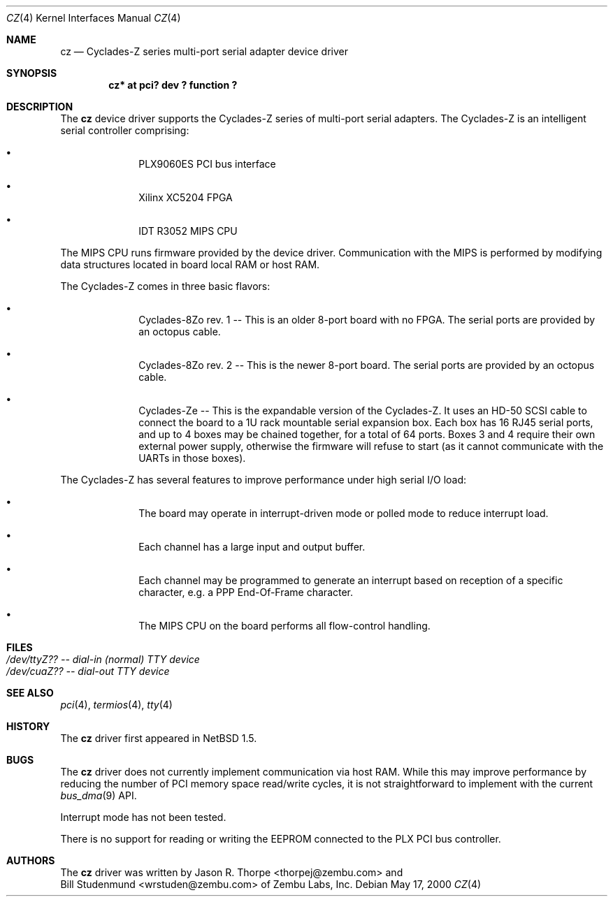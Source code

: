 .\"	$OpenBSD: cz.4,v 1.2 2001/06/22 11:39:21 mpech Exp $
.\"	$NetBSD: cz.4,v 1.3 2001/06/12 14:46:11 wiz Exp $
.\"
.\" Copyright (c) 2000 Zembu Labs, Inc.
.\" All rights reserved.
.\"
.\" Author: Jason R. Thorpe <thorpej@zembu.com>
.\"
.\" Redistribution and use in source and binary forms, with or without
.\" modification, are permitted provided that the following conditions
.\" are met:
.\" 1. Redistributions of source code must retain the above copyright
.\"    notice, this list of conditions and the following disclaimer.
.\" 2. Redistributions in binary form must reproduce the above copyright
.\"    notice, this list of conditions and the following disclaimer in the
.\"    documentation and/or other materials provided with the distribution.
.\" 3. All advertising materials mentioning features or use of this software
.\"    must display the following acknowledgement:
.\"        This product includes software developed by Zembu Labs, Inc.
.\" 4. Neither the name of Zembu Labs nor the names of its employees may
.\"    be used to endorse or promote products derived from this software
.\"    without specific prior written permission.
.\"
.\" THIS SOFTWARE IS PROVIDED BY ZEMBU LABS, INC. ``AS IS'' AND ANY EXPRESS
.\" OR IMPLIED WARRANTIES, INCLUDING, BUT NOT LIMITED TO, THE IMPLIED WAR-
.\" RANTIES OF MERCHANTABILITY AND FITNESS FOR A PARTICULAR PURPOSE ARE DIS-
.\" CLAIMED.  IN NO EVENT SHALL ZEMBU LABS BE LIABLE FOR ANY DIRECT, INDIRECT,
.\" INCIDENTAL, SPECIAL, EXEMPLARY, OR CONSEQUENTIAL DAMAGES (INCLUDING, BUT
.\" NOT LIMITED TO, PROCUREMENT OF SUBSTITUTE GOODS OR SERVICES; LOSS OF USE,
.\" DATA, OR PROFITS; OR BUSINESS INTERRUPTION) HOWEVER CAUSED AND ON ANY
.\" THEORY OF LIABILITY, WHETHER IN CONTRACT, STRICT LIABILITY, OR TORT
.\" (INCLUDING NEGLIGENCE OR OTHERWISE) ARISING IN ANY WAY OUT OF THE USE OF
.\" THIS SOFTWARE, EVEN IF ADVISED OF THE POSSIBILITY OF SUCH DAMAGE.
.\"
.Dd May 17, 2000
.Dt CZ 4
.Os
.Sh NAME
.Nm cz
.Nd Cyclades-Z series multi-port serial adapter device driver
.Sh SYNOPSIS
.Cd "cz* at pci? dev ? function ?"
.Sh DESCRIPTION
The
.Nm
device driver supports the Cyclades-Z series of multi-port serial adapters.
The Cyclades-Z is an intelligent serial controller comprising:
.Bl -bullet -offset indent
.It
PLX9060ES PCI bus interface
.It
Xilinx XC5204 FPGA
.It
IDT R3052 MIPS CPU
.El
.Pp
The MIPS CPU runs firmware provided by the device driver.  Communication
with the MIPS is performed by modifying data structures located in board
local RAM or host RAM.
.Pp
The Cyclades-Z comes in three basic flavors:
.Bl -bullet -offset indent
.It
Cyclades-8Zo rev. 1 -- This is an older 8-port board with no FPGA.  The
serial ports are provided by an octopus cable.
.It
Cyclades-8Zo rev. 2 -- This is the newer 8-port board.  The serial ports
are provided by an octopus cable.
.It
Cyclades-Ze -- This is the expandable version of the Cyclades-Z.  It uses
an HD-50 SCSI cable to connect the board to a 1U rack mountable serial
expansion box.  Each box has 16 RJ45 serial ports, and up to 4 boxes may
be chained together, for a total of 64 ports.  Boxes 3 and 4 require their
own external power supply, otherwise the firmware will refuse to start
(as it cannot communicate with the UARTs in those boxes).
.El
.Pp
The Cyclades-Z has several features to improve performance under
high serial I/O load:
.Bl -bullet -offset indent
.It
The board may operate in interrupt-driven mode or polled mode to reduce
interrupt load.
.It
Each channel has a large input and output buffer.
.It
Each channel may be programmed to generate an interrupt based on
reception of a specific character, e.g. a PPP End-Of-Frame character.
.It
The MIPS CPU on the board performs all flow-control handling.
.El
.Sh FILES
.Bl -tag -width Pa -compact
.It Pa /dev/ttyZ?? -- dial-in (normal) TTY device
.It Pa /dev/cuaZ?? -- dial-out TTY device
.El
.\" .Sh DIAGNOSTICS
.\" XXX too be done.
.Sh SEE ALSO
.Xr pci 4 ,
.Xr termios 4 ,
.Xr tty 4
.Sh HISTORY
The
.Nm
driver first appeared in
.Nx 1.5 .
.Sh BUGS
The
.Nm
driver does not currently implement communication via host RAM.  While
this may improve performance by reducing the number of PCI memory
space read/write cycles, it is not straightforward to implement with
the current
.Xr bus_dma 9
API.
.Pp
Interrupt mode has not been tested.
.Pp
There is no support for reading or writing the EEPROM connected to
the PLX PCI bus controller.
.Sh AUTHORS
The
.Nm
driver was written by
.An Jason R. Thorpe Aq thorpej@zembu.com
and
.An Bill Studenmund Aq wrstuden@zembu.com
of Zembu Labs, Inc.
